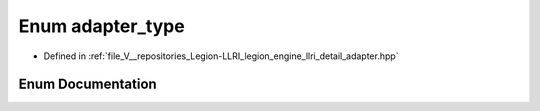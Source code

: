 .. _exhale_enum_adapter_8hpp_1aa296529074fdeaf2728e66bc28efcb85:

Enum adapter_type
=================

- Defined in :ref:`file_V__repositories_Legion-LLRI_legion_engine_llri_detail_adapter.hpp`


Enum Documentation
------------------


.. doxygenenum:: legion::graphics::llri::adapter_type
